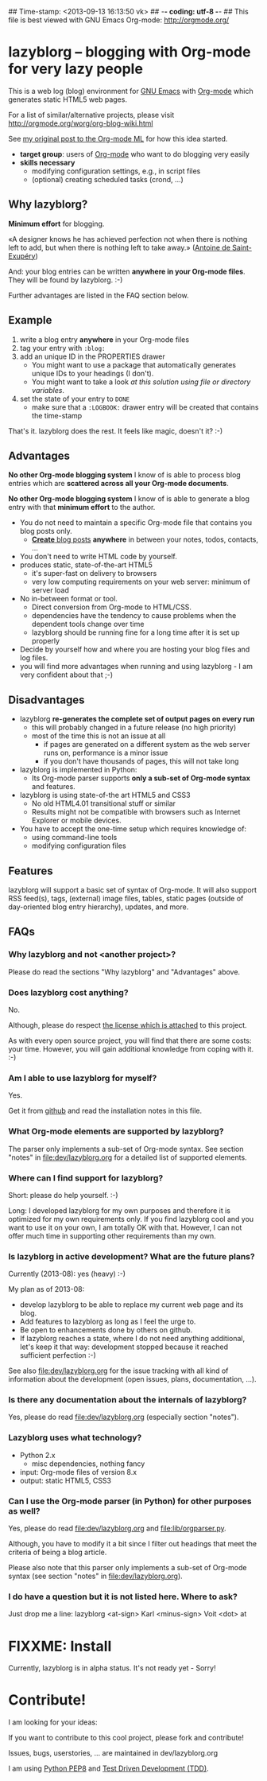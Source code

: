## Time-stamp: <2013-09-13 16:13:50 vk>
## -*- coding: utf-8 -*-
## This file is best viewed with GNU Emacs Org-mode: http://orgmode.org/

* lazyblorg -- blogging with Org-mode for very lazy people

This is a web log (blog) environment for [[http://en.wikipedia.org/wiki/Emacs][GNU Emacs]] with [[http://orgmode.org/][Org-mode]]
which generates static HTML5 web pages.

For a list of similar/alternative projects, please visit
http://orgmode.org/worg/org-blog-wiki.html

See [[http://article.gmane.org/gmane.emacs.orgmode/49747/][my original post to the Org-mode ML]] for how this idea started.

- *target group*: users of [[http://orgmode.org/][Org-mode]] who want to do blogging very easily
- *skills necessary*
  - modifying configuration settings, e.g., in script files
  - (optional) creating scheduled tasks (crond, ...)

** Why lazyblorg?

*Minimum effort* for blogging.

«A designer knows he has achieved perfection not when there is nothing
left to add, but when there is nothing left to take away.» ([[https://en.wikipedia.org/wiki/Antoine_de_Saint-Exup%25C3%25A9ry][Antoine de
Saint-Exupéry]])

And: your blog entries can be written *anywhere in your Org-mode
files*. They will be found by lazyblorg. :-)

Further advantages are listed in the FAQ section below.

** Example

1. write a blog entry *anywhere* in your Org-mode files
2. tag your entry with ~:blog:~
3. add an unique ID in the PROPERTIES drawer
   - You might want to use a package that automatically generates
     unique IDs to your headings (I don't).
   - You might want to take a look [[article.gmane.org/gmane.emacs.orgmode/16199][at this solution using file or
     directory variables]].
4. set the state of your entry to ~DONE~
   - make sure that a ~:LOGBOOK:~ drawer entry will be created that
     contains the time-stamp

That's it. lazyblorg does the rest. It feels like magic, doesn't it? :-)

** Advantages

*No other Org-mode blogging system* I know of is able to process blog
entries which are *scattered across all your Org-mode documents*.

*No other Org-mode blogging system* I know of is able to generate a
blog entry with that *minimum effort* to the author.

- You do not need to maintain a specific Org-mode file that contains
  you blog posts only.
  - [[http://www.tbray.org/ongoing/When/201x/2011/03/07/BNotes][*Create* blog posts]] *anywhere* in between your notes, todos,
    contacts, ...
- You don't need to write HTML code by yourself.
- produces static, state-of-the-art HTML5
  - it's super-fast on delivery to browsers
  - very low computing requirements on your web server: minimum of server load
- No in-between format or tool.
  - Direct conversion from Org-mode to HTML/CSS.
  - dependencies have the tendency to cause problems when the
    dependent tools change over time
  - lazyblorg should be running fine for a long time after it is set
    up properly
- Decide by yourself how and where you are hosting your blog files
  and log files.
- you will find more advantages when running and using lazyblorg - I
  am very confident about that ;-)

** Disadvantages

- lazyblorg *re-generates the complete set of output pages on every run*
  - this will probably changed in a future release (no high priority)
  - most of the time this is not an issue at all
    - if pages are generated on a different system as the web server
      runs on, performance is a minor issue
    - if you don't have thousands of pages, this will not take long
- lazyblorg is implemented in Python:
  - Its Org-mode parser supports *only a sub-set of Org-mode syntax*
    and features.
- lazyblorg is using state-of-the art HTML5 and CSS3
  - No old HTML4.01 transitional stuff or similar
  - Results might not be compatible with browsers such as Internet
    Explorer or mobile devices.
- You have to accept the one-time setup which requires knowledge of:
  - using command-line tools
  - modifying configuration files

** Features

lazyblorg will support a basic set of syntax of Org-mode. It will also
support RSS feed(s), tags, (external) image files, tables, static
pages (outside of day-oriented blog entry hierarchy), updates, and
more.

** FAQs

*** Why lazyblorg and not <another project>?

Please do read the sections "Why lazyblorg" and "Advantages" above.

*** Does lazyblorg cost anything?

No.

Although, please do respect [[file:license.txt][the license which is attached]] to this project.

As with every open source project, you will find that there are some
costs: your time. However, you will gain additional knowledge from
coping with it. :-)

*** Am I able to use lazyblorg for myself?

Yes.

Get it from [[https://github.com/novoid/lazyblorg][github]] and read the installation notes in this file.

*** What Org-mode elements are supported by lazyblorg?

The parser only implements a sub-set of Org-mode syntax. See section
"notes" in [[file:dev/lazyblorg.org]] for a detailed list of supported
elements.

*** Where can I find support for lazyblorg?

Short: please do help yourself. :-)

Long: I developed lazyblorg for my own purposes and therefore it is
optimized for my own requirements only. If you find lazyblorg cool
and you want to use it on your own, I am totally OK with
that. However, I can not offer much time in supporting other
requirements than my own.

*** Is lazyblorg in active development? What are the future plans?

Currently (2013-08): yes (heavy) :-)

My plan as of 2013-08: 
- develop lazyblorg to be able to replace my current web page and its blog.
- Add features to lazyblorg as long as I feel the urge to.
- Be open to enhancements done by others on github.
- If lazyblorg reaches a state, where I do not need anything
  additional, let's keep it that way: development stopped because it
  reached sufficient perfection :-)

See also [[file:dev/lazyblorg.org]] for the issue tracking with all kind
of information about the development (open issues, plans,
documentation, ...).

*** Is there any documentation about the internals of lazyblorg?

Yes, please do read [[file:dev/lazyblorg.org]] (especially section "notes").

*** Lazyblorg uses what technology?

- Python 2.x
  - misc dependencies, nothing fancy
- input: Org-mode files of version 8.x
- output: static HTML5, CSS3

*** Can I use the Org-mode parser (in Python) for other purposes as well? 

Yes, please do read [[file:dev/lazyblorg.org]] and [[file:lib/orgparser.py]].

Although, you have to modify it a bit since I filter out headings
that meet the criteria of being a blog article.

Please also note that this parser only implements a sub-set of
Org-mode syntax (see section "notes" in [[file:dev/lazyblorg.org]]).

*** I do have a question but it is not listed here. Where to ask?

Just drop me a line: lazyblorg <at-sign> Karl <minus-sign> Voit <dot> at

* FIXXME: Install

Currently, lazyblorg is in alpha status. It's not ready yet - Sorry!

* Contribute!

I am looking for your ideas:

If you want to contribute to this cool project, please fork and
contribute!

Issues, bugs, userstories, ... are maintained in dev/lazyblorg.org

I am using [[http://www.python.org/dev/peps/pep-0008/][Python PEP8]] and [[http://en.wikipedia.org/wiki/Test-driven_development][Test Driven Development (TDD)]].


* Local Variables                                                  :noexport:
# Local Variables:
# mode: auto-fill
# mode: flyspell
# eval: (ispell-change-dictionary "en_US")
# End:
